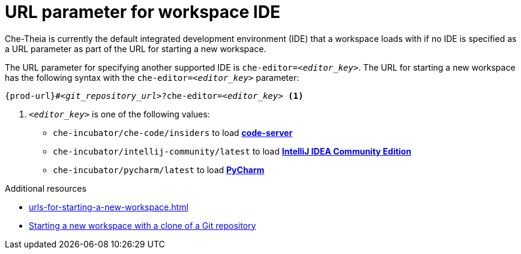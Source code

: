 :_content-type: CONCEPT
:description: URL parameter for workspace IDE
:keywords: url-parameter-workspace-ide, workspace-ide, url-workspace-ide, url-parameter-workspace-editor, workspace-editor, url-workspace-editor
:navtitle: URL parameter for workspace IDE
// :page-aliases:

[id="url-parameter-for-workspace-ide_{context}"]
= URL parameter for workspace IDE

Che-Theia is currently the default integrated development environment (IDE) that a workspace loads with if no IDE is specified as a URL parameter as part of the URL for starting a new workspace.

The URL parameter for specifying another supported IDE is `che-editor=__<editor_key>__`. The URL for starting a new workspace has the following syntax with the `che-editor=__<editor_key>__` parameter:

[source,subs="+quotes,+attributes"]
----
{prod-url}#__<git_repository_url>__?che-editor=__<editor_key>__ <1>
----
<1> `__<editor_key>__` is one of the following values:

ifeval::["{project-context}" == "che"]
* `eclipse/che-theia/latest` to load link:https://github.com/eclipse-che/che-theia[Che-Theia]
+
NOTE: This is the default IDE with link:https://github.com/che-incubator/chectl/[chectl stable]: this IDE loads in a new workspace without entering this URL parameter.

* `eclipse/che-theia/next` to load link:https://github.com/eclipse-che/che-theia[Che-Theia]
+
NOTE: This is the default IDE with link:https://github.com/che-incubator/chectl/[chectl next]: this IDE loads in a new workspace without entering this URL parameter.
endif::[]

ifeval::["{project-context}" == "crw"]
* `eclipse/che-theia/latest` to load link:https://github.com/eclipse-che/che-theia[Che-Theia]
+
NOTE: This is the default IDE: it loads in a new workspace without this URL parameter.
endif::[]

* `che-incubator/che-code/insiders` to load link:https://coder.com/docs/code-server/[*code-server*]

* `che-incubator/intellij-community/latest` to load link:https://www.jetbrains.com/help/idea/discover-intellij-idea.html[*IntelliJ IDEA Community Edition*]

* `che-incubator/pycharm/latest` to load link:https://www.jetbrains.com/help/pycharm/quick-start-guide.html[*PyCharm*]

.Additional resources
* xref:urls-for-starting-a-new-workspace.adoc[]
* xref:starting-a-new-workspace-with-a-clone-of-a-git-repository.adoc[Starting a new workspace with a clone of a Git repository]
